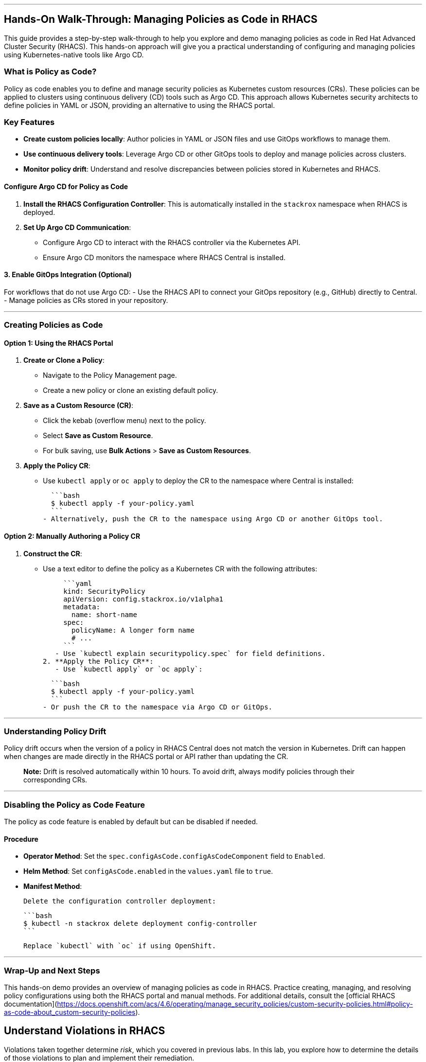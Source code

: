 ---

## Hands-On Walk-Through: Managing Policies as Code in RHACS

This guide provides a step-by-step walk-through to help you explore and demo managing policies as code in Red Hat Advanced Cluster Security (RHACS). This hands-on approach will give you a practical understanding of configuring and managing policies using Kubernetes-native tools like Argo CD.

### What is Policy as Code?

Policy as code enables you to define and manage security policies as Kubernetes custom resources (CRs). These policies can be applied to clusters using continuous delivery (CD) tools such as Argo CD. This approach allows Kubernetes security architects to define policies in YAML or JSON, providing an alternative to using the RHACS portal.

### Key Features
- **Create custom policies locally**: Author policies in YAML or JSON files and use GitOps workflows to manage them.
- **Use continuous delivery tools**: Leverage Argo CD or other GitOps tools to deploy and manage policies across clusters.
- **Monitor policy drift**: Understand and resolve discrepancies between policies stored in Kubernetes and RHACS.

#### Configure Argo CD for Policy as Code
1. **Install the RHACS Configuration Controller**: This is automatically installed in the `stackrox` namespace when RHACS is deployed.
2. **Set Up Argo CD Communication**:
   - Configure Argo CD to interact with the RHACS controller via the Kubernetes API.
   - Ensure Argo CD monitors the namespace where RHACS Central is installed.

#### **3. Enable GitOps Integration (Optional)**
For workflows that do not use Argo CD:
- Use the RHACS API to connect your GitOps repository (e.g., GitHub) directly to Central.
- Manage policies as CRs stored in your repository.

---

### **Creating Policies as Code**

#### **Option 1: Using the RHACS Portal**

1. **Create or Clone a Policy**:
   - Navigate to the Policy Management page.
   - Create a new policy or clone an existing default policy.
2. **Save as a Custom Resource (CR)**:
   - Click the kebab (overflow menu) next to the policy.
   - Select **Save as Custom Resource**.
   - For bulk saving, use **Bulk Actions** > **Save as Custom Resources**.
3. **Apply the Policy CR**:
   - Use `kubectl apply` or `oc apply` to deploy the CR to the namespace where Central is installed:

     ```bash
     $ kubectl apply -f your-policy.yaml
     ```
   - Alternatively, push the CR to the namespace using Argo CD or another GitOps tool.

#### **Option 2: Manually Authoring a Policy CR**

1. **Construct the CR**:
   - Use a text editor to define the policy as a Kubernetes CR with the following attributes:

     ```yaml
     kind: SecurityPolicy
     apiVersion: config.stackrox.io/v1alpha1
     metadata:
       name: short-name
     spec:
       policyName: A longer form name
       # ...
     ```
   - Use `kubectl explain securitypolicy.spec` for field definitions.
2. **Apply the Policy CR**:
   - Use `kubectl apply` or `oc apply`:

     ```bash
     $ kubectl apply -f your-policy.yaml
     ```
   - Or push the CR to the namespace via Argo CD or GitOps.

---

### **Understanding Policy Drift**

Policy drift occurs when the version of a policy in RHACS Central does not match the version in Kubernetes. Drift can happen when changes are made directly in the RHACS portal or API rather than updating the CR.

> **Note:** Drift is resolved automatically within 10 hours. To avoid drift, always modify policies through their corresponding CRs.

---

### **Disabling the Policy as Code Feature**
The policy as code feature is enabled by default but can be disabled if needed.

#### **Procedure**
- **Operator Method**: Set the `spec.configAsCode.configAsCodeComponent` field to `Enabled`.
- **Helm Method**: Set `configAsCode.enabled` in the `values.yaml` file to `true`.
- **Manifest Method**:

  Delete the configuration controller deployment:

  ```bash
  $ kubectl -n stackrox delete deployment config-controller
  ```

  Replace `kubectl` with `oc` if using OpenShift.

---

### **Wrap-Up and Next Steps**

This hands-on demo provides an overview of managing policies as code in RHACS. Practice creating, managing, and resolving policy configurations using both the RHACS portal and manual methods. For additional details, consult the [official RHACS documentation](https://docs.openshift.com/acs/4.6/operating/manage_security_policies/custom-security-policies.html#policy-as-code-about_custom-security-policies).

== Understand Violations in RHACS

Violations taken together determine _risk_, which you covered in previous labs. In this lab, you explore how to determine the details of those violations to plan and implement their remediation.

The *Violations* view allows you to see these details.

Using RHACS, you can view policy violations, drill down to the actual cause of the violation, and take corrective actions.

The built-in policies identify a variety of security findings, including vulnerabilities (CVEs), violations of DevOps best practices, high-risk build and deployment practices, and suspicious runtime behaviors.
You can use the default out-of-the-box security policies or your own custom policies.

== Report and Resolve Violations

In this last section. We will resolve a few of the issues that we have created.

*Procedure*

. Navigate to the *Violations* page.
. Filter by the policy violation *Ubuntu Package Manager Execution* OR by the most recent policy violations. You will see a build, deploy and runtime policy violation that has been enforced one time.

image::05-violation-1.png[link=self, window=blank, width=100%, Violations Menu]

[start=3]
. Click the most recent violation and explore the list of the violation events:

If configured, each violation record is pushed to a Security Information and Event Management (SIEM) integration and is available to be retrieved via the API. The forensic data shown in the UI is recorded, including the timestamp, process user IDs, process arguments, process ancestors, and enforcement action.

After this issue is addressed, in this case by the RHACS product using the runtime enforcement action, you can remove it from the list by marking it as *Resolved*.

[start=4]

. Lastly, hover over the violation in the list to see the resolution options and resolve this issue.

image::acs-violations-01.png[link=self, window=blank, width=100%, Resolve Violations]

For more information about integration with SIEM tools, see the RHACS help documentation on external tools.